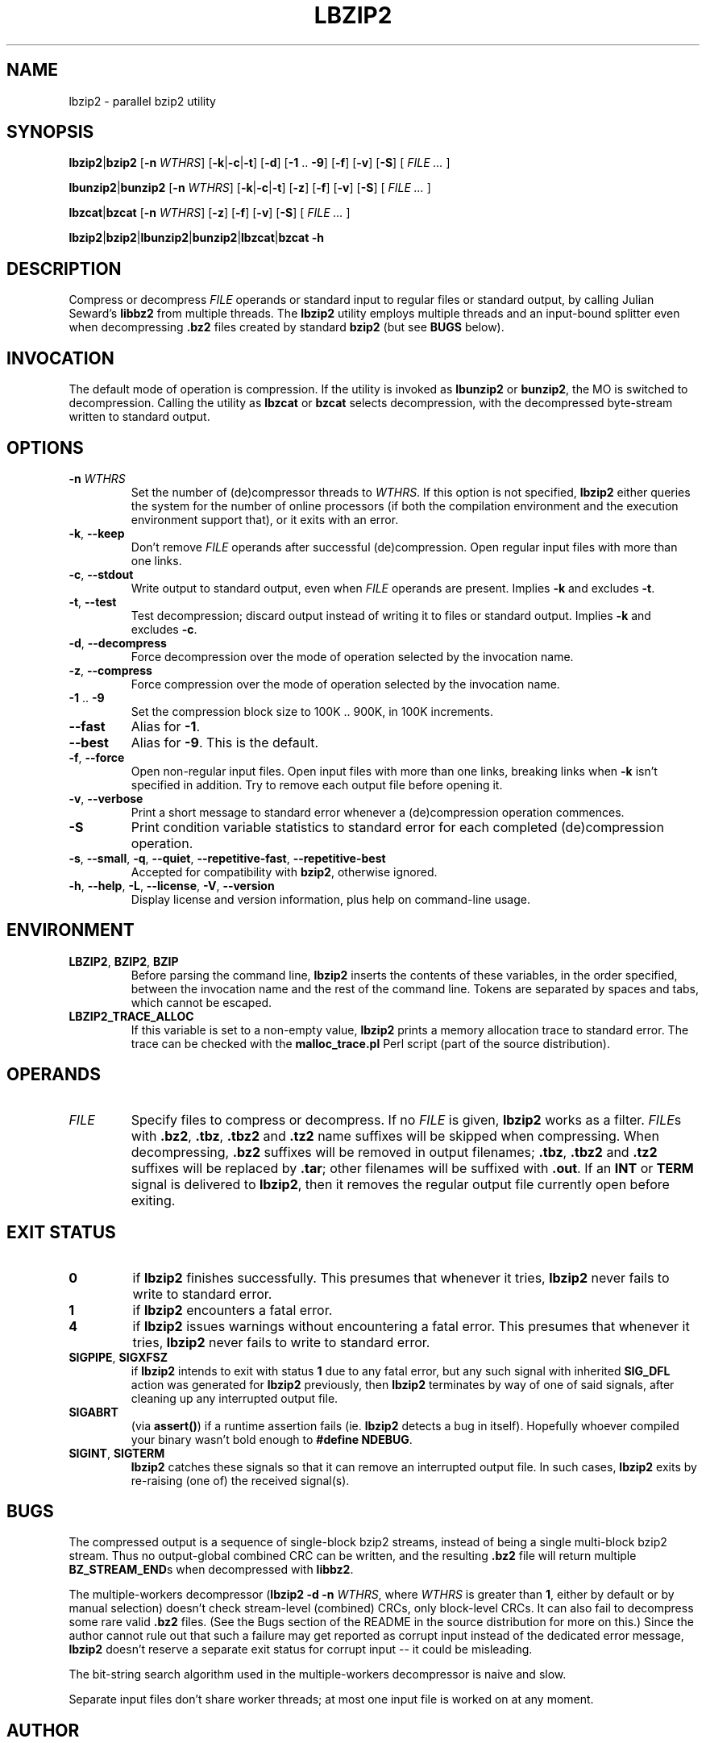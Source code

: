 .TH LBZIP2 1 "lbzip2.1,v 1.62 2010/03/03 01:06:58 lacos Exp" \
  "lbzip2-0.23" "User commands"

.SH NAME
lbzip2 \- parallel bzip2 utility

.SH SYNOPSIS
.BR lbzip2 "|" "bzip2 " [ \-n
.IR WTHRS ]
.RB [ \-k "|" \-c "|" \-t "] [" \-d "] [" \-1 " .. " \-9 "] [" \-f "] [" \-v ]
.RB [ \-S "] ["
.IR "FILE ... " ]

.P
.BR lbunzip2 "|" "bunzip2 " [ \-n
.IR WTHRS ]
.RB [ \-k "|" \-c "|" \-t "] [" \-z "] [" \-f "] [" \-v ]
.RB [ \-S "] ["
.IR "FILE ... " ]

.P
.BR lbzcat "|" "bzcat " [ \-n
.IR WTHRS ]
.RB [ \-z "] [" \-f "] [" \-v ]
.RB [ \-S "] ["
.IR "FILE ... " ]

.P
.BR lbzip2 "|" bzip2 "|" lbunzip2 "|" bunzip2 "|" lbzcat "|" "bzcat \-h"

.SH DESCRIPTION
Compress or decompress
.I FILE
operands or standard input to regular files or standard output, by calling
Julian Seward's
.B libbz2
from multiple threads. The
.B lbzip2
utility employs multiple threads and an input-bound splitter even when
decompressing
.B .bz2
files created by standard
.B bzip2
(but see
.B BUGS
below).

.SH INVOCATION
The default mode of operation is compression. If the utility is invoked as
.BR lbunzip2 " or " bunzip2 ,
the MO is switched to decompression. Calling the utility as
.BR lbzcat " or " bzcat
selects decompression, with the decompressed byte-stream written to standard
output.

.SH OPTIONS
.TP
.BI "\-n " WTHRS
Set the number of (de)compressor threads to
.IR "WTHRS" .
If this option is not specified,
.B lbzip2
either queries the system for the number of online processors (if both the
compilation environment and the execution environment support that), or it
exits with an error.

.TP
.BR \-k ", " \-\-keep
Don't remove
.I FILE
operands after successful (de)compression. Open regular input files with more
than one links.

.TP
.BR \-c ", " \-\-stdout
Write output to standard output, even when
.I FILE
operands are present. Implies
.BR \-k " and excludes " \-t .

.TP
.BR \-t ", " \-\-test
Test decompression; discard output instead of writing it to files or standard
output. Implies
.BR \-k " and excludes " \-c .

.TP
.BR \-d ", " \-\-decompress
Force decompression over the mode of operation selected by the invocation name.

.TP
.BR \-z ", " \-\-compress
Force compression over the mode of operation selected by the invocation name.

.TP
.BR \-1 " .. " \-9
Set the compression block size to 100K .. 900K, in 100K increments.

.TP
.B \-\-fast
.RB "Alias for " \-1 .

.TP
.B \-\-best
.RB "Alias for " \-9 ". This is the default."

.TP
.BR \-f ", " \-\-force
Open non-regular input files. Open input files with more than one links,
breaking links when
.B \-k
isn't specified in addition. Try to remove each output file before opening it.

.TP
.BR \-v ", " \-\-verbose
Print a short message to standard error whenever a (de)compression operation
commences.

.TP
.B \-S
Print condition variable statistics to standard error for each completed
(de)compression operation.

.TP
.BR \-s ", " \-\-small ", " \-q ", " \-\-quiet ", " \-\-repetitive\-fast ", " \
  \-\-repetitive\-best
Accepted for compatibility with
.BR bzip2 ", otherwise ignored."

.TP
.BR \-h ", " \-\-help ", " \-L ", " \-\-license ", " \-V ", " \-\-version
Display license and version information, plus help on command-line usage.

.SH ENVIRONMENT
.TP
.BR LBZIP2 ", " BZIP2 ", " BZIP
Before parsing the command line,
.B lbzip2
inserts the contents of these variables, in the order specified, between the
invocation name and the rest of the command line. Tokens are separated by
spaces and tabs, which cannot be escaped.

.TP
.B LBZIP2_TRACE_ALLOC
If this variable is set to a non-empty value,
.B lbzip2
prints a memory allocation trace to standard error. The trace can be checked
with the
.B malloc_trace.pl
Perl script (part of the source distribution).

.SH OPERANDS
.TP
.I FILE
Specify files to compress or decompress. If no
.I FILE
is given,
.B lbzip2
works as a filter.
.IR FILE s
with
.BR .bz2 ", " .tbz ", " .tbz2 " and " .tz2
name suffixes will be skipped when compressing. When decompressing,
.B .bz2
suffixes will be removed in output filenames;
.BR .tbz ", " .tbz2 " and " .tz2
suffixes will be replaced by
.BR .tar ;
other filenames will be suffixed with
.BR .out ". If an " INT " or " TERM " signal is delivered to " lbzip2 ,
then it removes the regular output file currently open before exiting.

.SH EXIT STATUS
.TP
.B 0
if
.B lbzip2
finishes successfully. This presumes that whenever it tries,
.B lbzip2
never fails to write to standard error.

.TP
.B 1
if
.B lbzip2
encounters a fatal error.

.TP
.B 4
if
.B lbzip2
issues warnings without encountering a fatal error. This presumes that whenever
it tries,
.B lbzip2
never fails to write to standard error.

.TP
.BR SIGPIPE ", " SIGXFSZ
.RB "if " lbzip2 " intends to exit with status " 1 " due to any fatal error,"
.RB "but any such signal with inherited " SIG_DFL " action was generated for"
.BR lbzip2 " previously, then " lbzip2 " terminates by way of one of said"
signals, after cleaning up any interrupted output file.

.TP
.B SIGABRT
(via
.BR assert() )
if a runtime assertion fails (ie.
.B lbzip2
detects a bug in itself). Hopefully whoever compiled your binary wasn't bold
enough to
.BR "#define NDEBUG" .

.TP
.BR SIGINT ", " SIGTERM
.B lbzip2
catches these signals so that it can remove an interrupted output file. In such
cases,
.B lbzip2
exits by re-raising (one of) the received signal(s).

.SH BUGS
The compressed output is a sequence of single-block bzip2 streams, instead of
being a single multi-block bzip2 stream. Thus no output-global combined CRC can
be written, and the resulting
.B .bz2
file will return multiple
.BR BZ_STREAM_END s
when decompressed with
.BR libbz2 .

.P
The multiple-workers decompressor
.RB ( lbzip2
.B \-d \-n
.IR WTHRS ,
where
.I WTHRS
is greater than
.BR 1 ,
either by default or by manual selection) doesn't check stream-level (combined)
CRCs, only block-level CRCs. It can also fail to decompress some rare valid
.B .bz2
files. (See the Bugs section of the README in the source distribution for more
on this.) Since the author cannot rule out that such a failure may get reported
as corrupt input instead of the dedicated error message,
.B lbzip2
doesn't reserve a separate exit status for corrupt input -- it could be
misleading.

.P
The bit-string search algorithm used in the multiple-workers decompressor is
naive and slow.

.P
Separate input files don't share worker threads; at most one input file is
worked on at any moment.

.SH AUTHOR
Written by Laszlo Ersek <lacos@caesar.elte.hu>, http://lacos.hu/.

.SH COPYRIGHT
Copyright (C) 2008, 2009, 2010 Laszlo Ersek.

.P
This is free software. You may redistribute
copies of it under the terms of the GNU General Public License, version 2:

.P
http://www.gnu.org/licenses/gpl-2.0.html

.P
or -- at your opinion -- any later version, eg.

.P
http://www.gnu.org/licenses/gpl.html

.SH THANKS
Adam Maulis at ELTE IIG; Julian Seward; Paul Sladen; Michael Thomas from
Caltech HEP; Bryan Stillwell; Zsolt Bartos-Elekes; Imre Csatlos; Gabor
Kovesdan; Paul Wise; Paolo Bonzini; Department of Electrical and Information
Engineering at the University of Oulu.

.SH "SEE ALSO"
.TP
.BR bzip2 (1)
http://www.bzip.org/

.TP
.BR pbzip2 (1)
http://compression.ca/pbzip2/

.TP
.BR bzip2smp (1)
http://bzip2smp.sourceforge.net/

.TP
.BR smpbzip2 (1)
http://home.student.utwente.nl/n.werensteijn/smpbzip2/

.TP
.BR dbzip2 (1)
http://www.mediawiki.org/wiki/Dbzip2

.TP
.BR p7zip (1)
http://p7zip.sourceforge.net/

